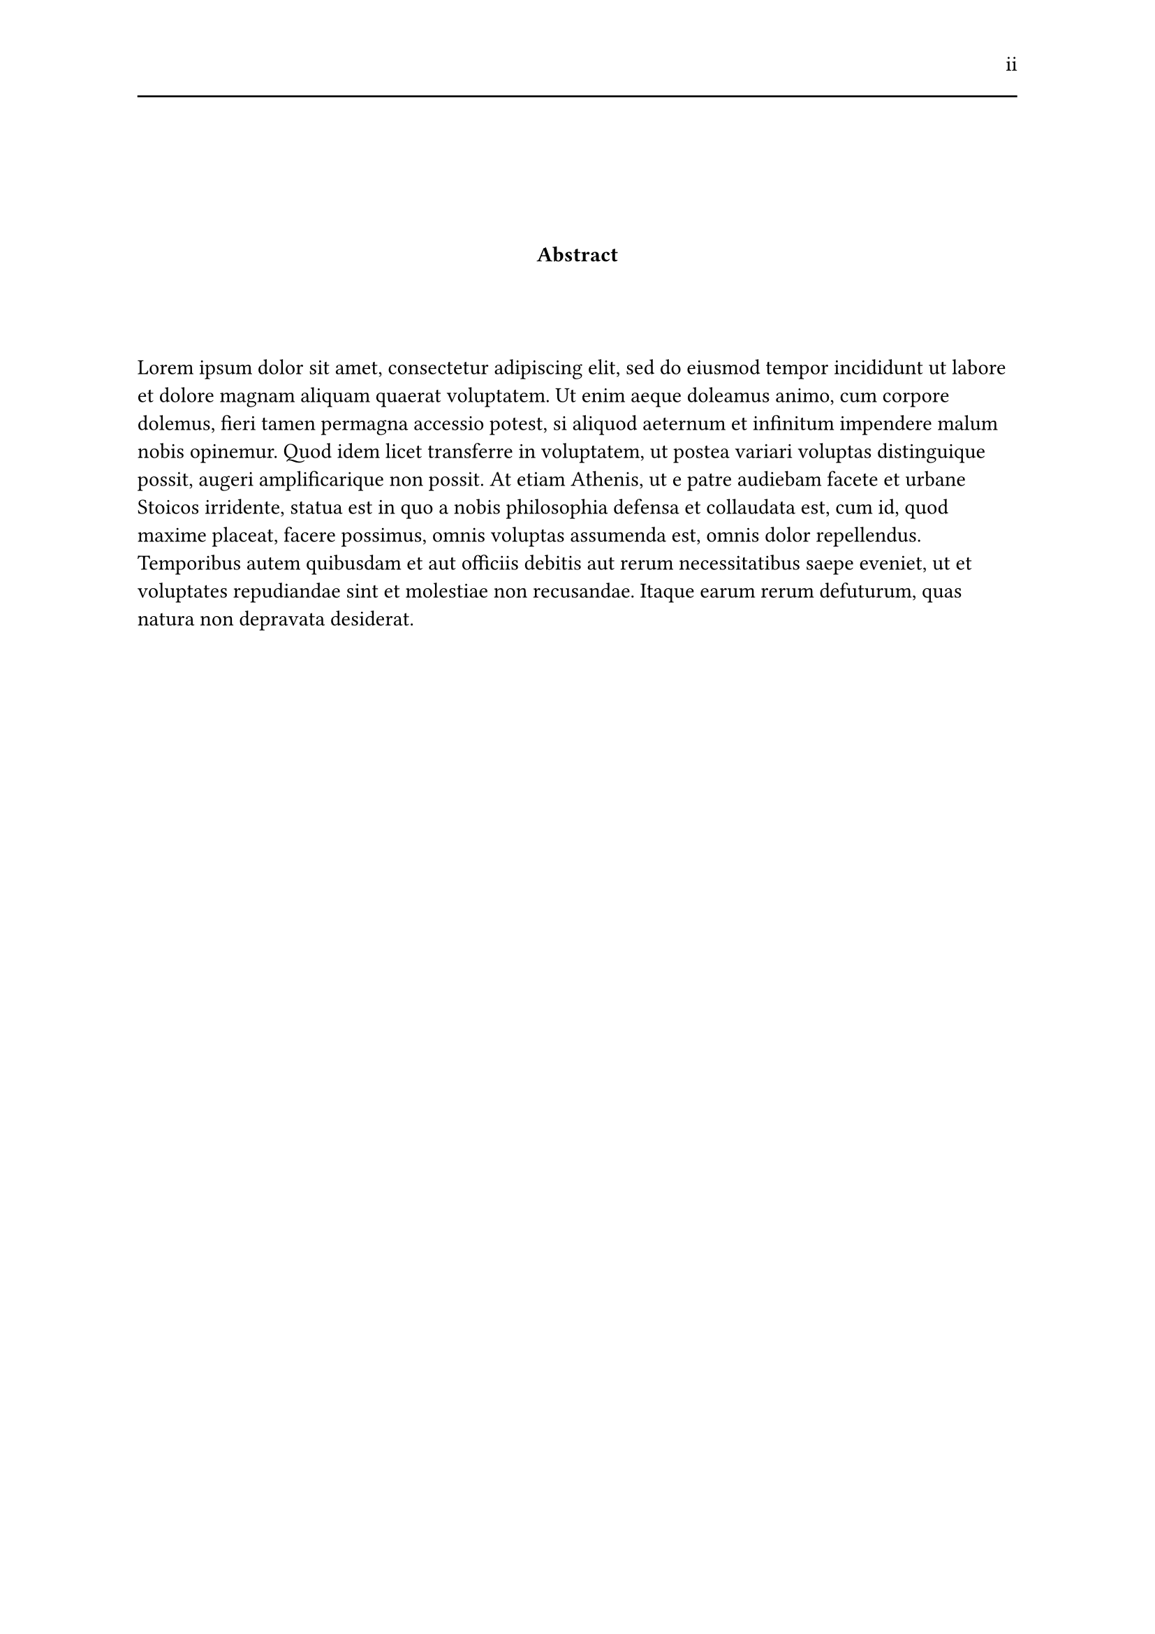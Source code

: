 #set page(header: [#h(1fr) ii #line(length: 100%)])
#v(2cm)
#align(center)[*Abstract*]
#v(1.33cm)
#lorem(126)
#set page(header: none)
